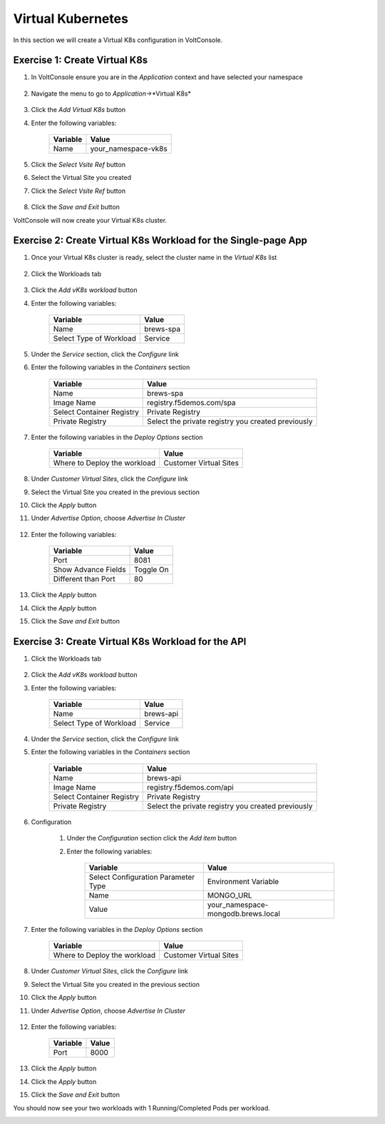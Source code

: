 Virtual Kubernetes
==================

In this section we will create a Virtual K8s configuration in VoltConsole.

Exercise 1: Create Virtual K8s 
~~~~~~~~~~~~~~~~~~~~~~~~~~~~~~
#. In VoltConsole ensure you are in the *Application* context and have selected your namespace

    |app-context| |lu-ns|

#. Navigate the menu to go to *Application*->*Virtual K8s*

    |vk8s_menu|

#. Click the *Add Virtual K8s* button

#. Enter the following variables: 

    ======== =====
    Variable Value
    ======== =====
    Name     your_namespace-vk8s
    ======== =====

#. Click the *Select Vsite Ref* button

#. Select the Virtual Site you created

#. Click the *Select Vsite Ref* button

    |vk8s_vsite_ref|

#. Click the *Save and Exit* button

VoltConsole will now create your Virtual K8s cluster.

|vk8s_cluster| 

Exercise 2: Create Virtual K8s Workload for the Single-page App
~~~~~~~~~~~~~~~~~~~~~~~~~~~~~~~~~~~~~~~~~~~~~~~~~~~~~~~~~~~~~~~

#. Once your Virtual K8s cluster is ready, select the cluster name in the *Virtual K8s* list

    |vk8s_list|

#. Click the Workloads tab

    |k8s_workloads_menu|

#. Click the *Add vK8s workload* button 

#. Enter the following variables:

    ======================= =====
    Variable                Value
    ======================= =====
    Name                    brews-spa
    Select Type of Workload Service
    ======================= =====

#. Under the *Service* section, click the *Configure* link

#. Enter the following variables in the *Containers* section 

    =============================== =====
    Variable                        Value
    =============================== =====
    Name                            brews-spa
    Image Name                      registry.f5demos.com/spa
    Select Container Registry       Private Registry
    Private Registry                Select the private registry you created previously
    =============================== =====

    |vk8s_workloads_containers|

#. Enter the following variables in the *Deploy Options* section 

    =============================== =====
    Variable                        Value
    =============================== =====
    Where to Deploy the workload    Customer Virtual Sites 
    =============================== =====

#. Under *Customer Virtual Sites*, click the *Configure* link

#. Select the Virtual Site you created in the previous section

#. Click the *Apply* button

#. Under *Advertise Option*, choose *Advertise In Cluster*

    |vk8s_workloads_advertise|

#. Enter the following variables:

    ======================  =====
    Variable                Value
    ======================  =====
    Port                    8081
    Show Advance Fields     Toggle On
    Different than Port     80
    ======================  =====

    |vk8s_advertise_port|

#. Click the *Apply* button

#. Click the *Apply* button

#. Click the *Save and Exit* button

Exercise 3: Create Virtual K8s Workload for the API
~~~~~~~~~~~~~~~~~~~~~~~~~~~~~~~~~~~~~~~~~~~~~~~~~~~~~~~~~~~~~~~

#. Click the Workloads tab

    |k8s_workloads_menu|

#. Click the *Add vK8s workload* button 

#. Enter the following variables:

    ======================= =====
    Variable                Value
    ======================= =====
    Name                    brews-api
    Select Type of Workload Service
    ======================= =====

#. Under the *Service* section, click the *Configure* link

#. Enter the following variables in the *Containers* section 

    =============================== =====
    Variable                        Value
    =============================== =====
    Name                            brews-api
    Image Name                      registry.f5demos.com/api
    Select Container Registry       Private Registry
    Private Registry                Select the private registry you created previously
    =============================== =====

    |vk8s_workloads_containers_api|

#. Configuration

    #. Under the *Configuration* section click the *Add item* button
    #. Enter the following variables:

        =================================== =====
        Variable                            Value
        =================================== =====
        Select Configuration Parameter Type Environment Variable
        Name                                MONGO_URL
        Value                               your_namespace-mongodb.brews.local
        =================================== =====

        |vk8s_workloads_env|

#. Enter the following variables in the *Deploy Options* section 

    =============================== =====
    Variable                        Value
    =============================== =====
    Where to Deploy the workload    Customer Virtual Sites 
    =============================== =====

#. Under *Customer Virtual Sites*, click the *Configure* link

#. Select the Virtual Site you created in the previous section

#. Click the *Apply* button

#. Under *Advertise Option*, choose *Advertise In Cluster*

    |vk8s_workloads_advertise|

#. Enter the following variables:

    ==========  =====
    Variable    Value
    ==========  =====
    Port        8000
    ==========  =====

#. Click the *Apply* button

#. Click the *Apply* button

#. Click the *Save and Exit* button


You should now see your two workloads with 1 Running/Completed Pods per workload.

|vk8s_workloads_list|



.. |app-context| image:: ../_static/app-context.png
.. |vk8s_menu| image:: ../_static/vk8s_menu.png
.. |vk8s_vsite_ref| image:: ../_static/vk8s_vsite_ref.png
.. |vk8s_cluster| image:: ../_static/vk8s_cluster.png
.. |vk8s_list| image:: ../_static/vk8s_list.png
.. |k8s_workloads_menu| image:: ../_static/k8s_workloads_menu.png
.. |vk8s_workloads_containers| image:: ../_static/vk8s_workloads_containers.png
.. |vk8s_workloads_containers_api| image:: ../_static/vk8s_workloads_containers_api.png
.. |vk8s_workloads_advertise| image:: ../_static/vk8s_workloads_advertise.png
.. |vk8s_workloads_list| image:: ../_static/vk8s_workloads_list.png
.. |vk8s_workloads_env| image:: ../_static/vk8s_workloads_env.png
.. |vk8s_advertise_port| image:: ../_static/vk8s_advertise_port.png
.. |lu-ns| image:: ../_static/lu-ns.png